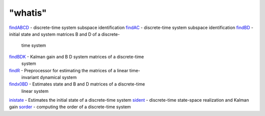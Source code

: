 ====
"whatis"
====


`findABCD`_ - discrete-time system subspace identification
`findAC`_ - discrete-time system subspace identification
`findBD`_ - initial state and system matrices B and D of a discrete-
  time system
`findBDK`_ - Kalman gain and B D system matrices of a discrete-time
  system
`findR`_ - Preprocessor for estimating the matrices of a linear time-
  invariant dynamical system
`findx0BD`_ - Estimates state and B and D matrices of a discrete-time
  linear system
`inistate`_ - Estimates the initial state of a discrete-time system
`sident`_ - discrete-time state-space realization and Kalman gain
`sorder`_ - computing the order of a discrete-time system


.. _findABCD: ://./identification/findABCD.htm
.. _findBDK: ://./identification/findBDK.htm
.. _sorder: ://./identification/sorder.htm
.. _findBD: ://./identification/findBD.htm
.. _findx0BD: ://./identification/findx0BD.htm
.. _findR: ://./identification/findR.htm
.. _findAC: ://./identification/findAC.htm
.. _sident: ://./identification/sident.htm
.. _inistate: ://./identification/inistate.htm


